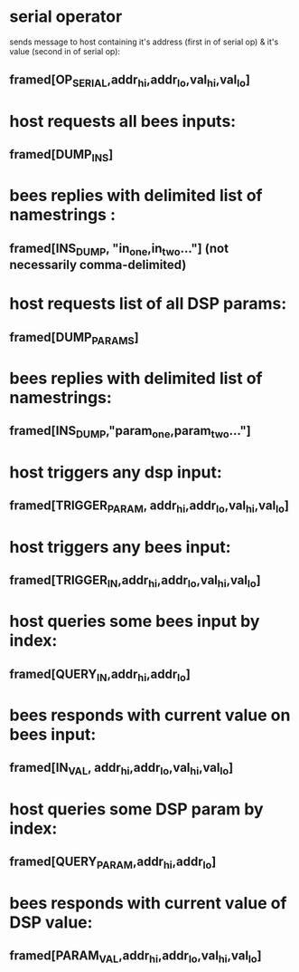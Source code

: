 * serial operator
 sends message to host containing it's address (first in of serial op)
 & it's value (second in of serial op):
** framed[OP_SERIAL,addr_hi,addr_lo,val_hi,val_lo]

* host requests all bees inputs:
** framed[DUMP_INS]
* bees replies with delimited list of namestrings :
** framed[INS_DUMP, "in_one,in_two..."] (not necessarily comma-delimited)

* host requests list of all DSP params:
** framed[DUMP_PARAMS]
* bees replies with delimited list of namestrings:
** framed[INS_DUMP,"param_one,param_two..."]

* host triggers any dsp input:
** framed[TRIGGER_PARAM, addr_hi,addr_lo,val_hi,val_lo]
* host triggers any bees input:
** framed[TRIGGER_IN,addr_hi,addr_lo,val_hi,val_lo]

* host queries some bees input by index:
** framed[QUERY_IN,addr_hi,addr_lo]
* bees responds with current value on bees input:
** framed[IN_VAL, addr_hi,addr_lo,val_hi,val_lo]

* host queries some DSP param by index:
** framed[QUERY_PARAM,addr_hi,addr_lo]
* bees responds with current value of DSP value:
** framed[PARAM_VAL,addr_hi,addr_lo,val_hi,val_lo]
